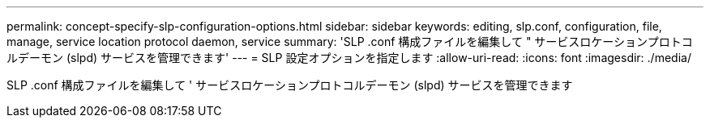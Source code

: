 ---
permalink: concept-specify-slp-configuration-options.html 
sidebar: sidebar 
keywords: editing, slp.conf, configuration, file, manage, service location protocol daemon, service 
summary: 'SLP .conf 構成ファイルを編集して " サービスロケーションプロトコルデーモン (slpd) サービスを管理できます' 
---
= SLP 設定オプションを指定します
:allow-uri-read: 
:icons: font
:imagesdir: ./media/


[role="lead"]
SLP .conf 構成ファイルを編集して ' サービスロケーションプロトコルデーモン (slpd) サービスを管理できます
